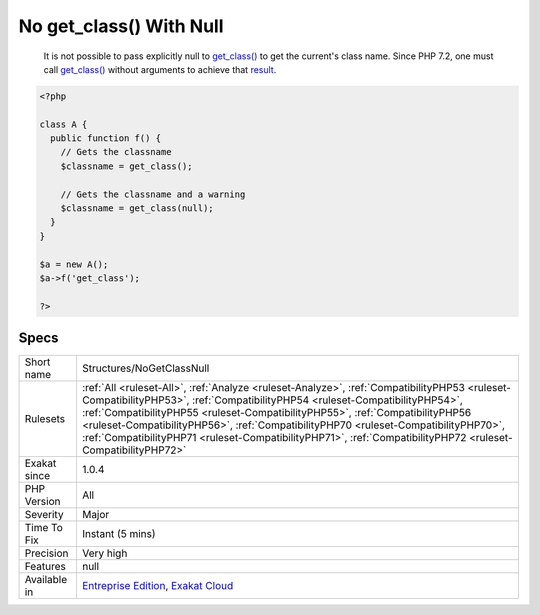 .. _structures-nogetclassnull:

.. _no-get\_class()-with-null:

No get_class() With Null
++++++++++++++++++++++++

  It is not possible to pass explicitly null to `get_class() <https://www.php.net/get_class>`_ to get the current's class name. Since PHP 7.2, one must call `get_class() <https://www.php.net/get_class>`_ without arguments to achieve that `result <https://www.php.net/result>`_.

.. code-block:: php
   
   <?php
   
   class A {
     public function f() {
       // Gets the classname
       $classname = get_class();
   
       // Gets the classname and a warning
       $classname = get_class(null);
     }
   }
   
   $a = new A();
   $a->f('get_class');
   
   ?>

Specs
_____

+--------------+--------------------------------------------------------------------------------------------------------------------------------------------------------------------------------------------------------------------------------------------------------------------------------------------------------------------------------------------------------------------------------------------------------------------------------------------------------------------+
| Short name   | Structures/NoGetClassNull                                                                                                                                                                                                                                                                                                                                                                                                                                          |
+--------------+--------------------------------------------------------------------------------------------------------------------------------------------------------------------------------------------------------------------------------------------------------------------------------------------------------------------------------------------------------------------------------------------------------------------------------------------------------------------+
| Rulesets     | :ref:`All <ruleset-All>`, :ref:`Analyze <ruleset-Analyze>`, :ref:`CompatibilityPHP53 <ruleset-CompatibilityPHP53>`, :ref:`CompatibilityPHP54 <ruleset-CompatibilityPHP54>`, :ref:`CompatibilityPHP55 <ruleset-CompatibilityPHP55>`, :ref:`CompatibilityPHP56 <ruleset-CompatibilityPHP56>`, :ref:`CompatibilityPHP70 <ruleset-CompatibilityPHP70>`, :ref:`CompatibilityPHP71 <ruleset-CompatibilityPHP71>`, :ref:`CompatibilityPHP72 <ruleset-CompatibilityPHP72>` |
+--------------+--------------------------------------------------------------------------------------------------------------------------------------------------------------------------------------------------------------------------------------------------------------------------------------------------------------------------------------------------------------------------------------------------------------------------------------------------------------------+
| Exakat since | 1.0.4                                                                                                                                                                                                                                                                                                                                                                                                                                                              |
+--------------+--------------------------------------------------------------------------------------------------------------------------------------------------------------------------------------------------------------------------------------------------------------------------------------------------------------------------------------------------------------------------------------------------------------------------------------------------------------------+
| PHP Version  | All                                                                                                                                                                                                                                                                                                                                                                                                                                                                |
+--------------+--------------------------------------------------------------------------------------------------------------------------------------------------------------------------------------------------------------------------------------------------------------------------------------------------------------------------------------------------------------------------------------------------------------------------------------------------------------------+
| Severity     | Major                                                                                                                                                                                                                                                                                                                                                                                                                                                              |
+--------------+--------------------------------------------------------------------------------------------------------------------------------------------------------------------------------------------------------------------------------------------------------------------------------------------------------------------------------------------------------------------------------------------------------------------------------------------------------------------+
| Time To Fix  | Instant (5 mins)                                                                                                                                                                                                                                                                                                                                                                                                                                                   |
+--------------+--------------------------------------------------------------------------------------------------------------------------------------------------------------------------------------------------------------------------------------------------------------------------------------------------------------------------------------------------------------------------------------------------------------------------------------------------------------------+
| Precision    | Very high                                                                                                                                                                                                                                                                                                                                                                                                                                                          |
+--------------+--------------------------------------------------------------------------------------------------------------------------------------------------------------------------------------------------------------------------------------------------------------------------------------------------------------------------------------------------------------------------------------------------------------------------------------------------------------------+
| Features     | null                                                                                                                                                                                                                                                                                                                                                                                                                                                               |
+--------------+--------------------------------------------------------------------------------------------------------------------------------------------------------------------------------------------------------------------------------------------------------------------------------------------------------------------------------------------------------------------------------------------------------------------------------------------------------------------+
| Available in | `Entreprise Edition <https://www.exakat.io/entreprise-edition>`_, `Exakat Cloud <https://www.exakat.io/exakat-cloud/>`_                                                                                                                                                                                                                                                                                                                                            |
+--------------+--------------------------------------------------------------------------------------------------------------------------------------------------------------------------------------------------------------------------------------------------------------------------------------------------------------------------------------------------------------------------------------------------------------------------------------------------------------------+



